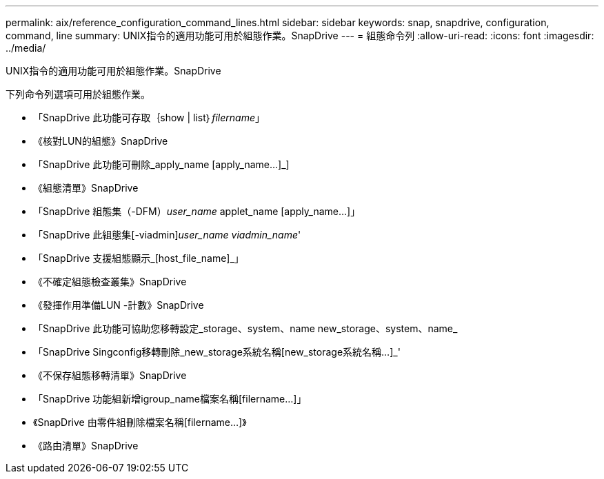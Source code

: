 ---
permalink: aix/reference_configuration_command_lines.html 
sidebar: sidebar 
keywords: snap, snapdrive, configuration, command, line 
summary: UNIX指令的適用功能可用於組態作業。SnapDrive 
---
= 組態命令列
:allow-uri-read: 
:icons: font
:imagesdir: ../media/


[role="lead"]
UNIX指令的適用功能可用於組態作業。SnapDrive

下列命令列選項可用於組態作業。

* 「SnapDrive 此功能可存取｛show | list｝_filername_」
* 《核對LUN的組態》SnapDrive
* 「SnapDrive 此功能可刪除_apply_name [apply_name...]_]
* 《組態清單》SnapDrive
* 「SnapDrive 組態集（-DFM）_user_name_ applet_name [apply_name...]」
* 「SnapDrive 此組態集[-viadmin]_user_name viadmin_name_'
* 「SnapDrive 支援組態顯示_[host_file_name]_」
* 《不確定組態檢查叢集》SnapDrive
* 《發揮作用準備LUN -計數》SnapDrive
* 「SnapDrive 此功能可協助您移轉設定_storage、system、name new_storage、system、name_
* 「SnapDrive Singconfig移轉刪除_new_storage系統名稱[new_storage系統名稱...]_'
* 《不保存組態移轉清單》SnapDrive
* 「SnapDrive 功能組新增igroup_name檔案名稱[filername...]」
* 《SnapDrive 由零件組刪除檔案名稱[filername...]》
* 《路由清單》SnapDrive

